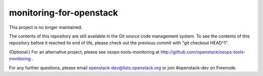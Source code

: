 monitoring-for-openstack
========================

This project is no longer maintained.

The contents of this repository are still available in the Git
source code management system.  To see the contents of this
repository before it reached its end of life, please check out the
previous commit with "git checkout HEAD^1".

(Optional:)
For an alternative project, please see osops-tools-monitoring at
http://github.com/openstack/osops-tools-monitoring .

For any further questions, please email
openstack-dev@lists.openstack.org or join #openstack-dev on
Freenode.
